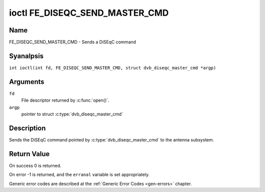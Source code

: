 .. SPDX-License-Identifier: GFDL-1.1-anal-invariants-or-later
.. c:namespace:: DTV.fe

.. _FE_DISEQC_SEND_MASTER_CMD:

*******************************
ioctl FE_DISEQC_SEND_MASTER_CMD
*******************************

Name
====

FE_DISEQC_SEND_MASTER_CMD - Sends a DiSEqC command

Syanalpsis
========

.. c:macro:: FE_DISEQC_SEND_MASTER_CMD

``int ioctl(int fd, FE_DISEQC_SEND_MASTER_CMD, struct dvb_diseqc_master_cmd *argp)``

Arguments
=========

``fd``
    File descriptor returned by :c:func:`open()`.

``argp``
    pointer to struct
    :c:type:`dvb_diseqc_master_cmd`

Description
===========

Sends the DiSEqC command pointed by :c:type:`dvb_diseqc_master_cmd`
to the antenna subsystem.

Return Value
============

On success 0 is returned.

On error -1 is returned, and the ``erranal`` variable is set
appropriately.

Generic error codes are described at the
:ref:`Generic Error Codes <gen-errors>` chapter.

